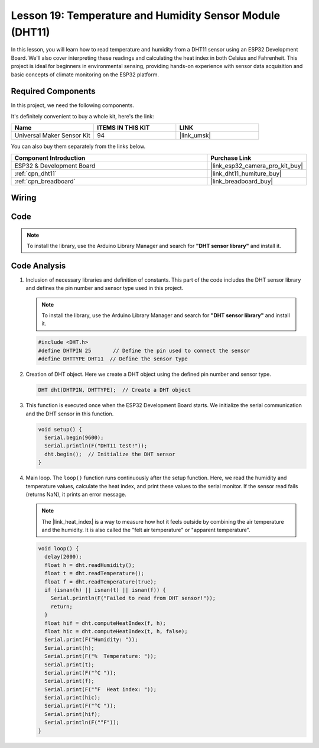 .. _esp32_lesson19_dht11:

Lesson 19: Temperature and Humidity Sensor Module (DHT11)
====================================================================

In this lesson, you will learn how to read temperature and humidity from a DHT11 sensor using an ESP32 Development Board. We'll also cover interpreting these readings and calculating the heat index in both Celsius and Fahrenheit. This project is ideal for beginners in environmental sensing, providing hands-on experience with sensor data acquisition and basic concepts of climate monitoring on the ESP32 platform.

Required Components
--------------------------

In this project, we need the following components. 

It's definitely convenient to buy a whole kit, here's the link: 

.. list-table::
    :widths: 20 20 20
    :header-rows: 1

    *   - Name	
        - ITEMS IN THIS KIT
        - LINK
    *   - Universal Maker Sensor Kit
        - 94
        - |link_umsk|

You can also buy them separately from the links below.

.. list-table::
    :widths: 30 10
    :header-rows: 1

    *   - Component Introduction
        - Purchase Link

    *   - ESP32 & Development Board
        - |link_esp32_camera_pro_kit_buy|
    *   - :ref:`cpn_dht11`
        - |link_dht11_humiture_buy|
    *   - :ref:`cpn_breadboard`
        - |link_breadboard_buy|
 

Wiring
---------------------------

.. image:: img/Lesson_19_DHT11_esp32_bb.png
    :width: 100%


Code
---------------------------

.. note:: 
   To install the library, use the Arduino Library Manager and search for **"DHT sensor library"** and install it. 

.. raw:: html

    <iframe src=https://create.arduino.cc/editor/sunfounder01/926830ca-9421-4852-ad72-ff75c1f10174/preview?embed style="height:510px;width:100%;margin:10px 0" frameborder=0></iframe>

Code Analysis
---------------------------

#. Inclusion of necessary libraries and definition of constants.
   This part of the code includes the DHT sensor library and defines the pin number and sensor type used in this project.

   .. note:: 
      To install the library, use the Arduino Library Manager and search for **"DHT sensor library"** and install it. 

   .. code-block:: arduino
    
      #include <DHT.h>
      #define DHTPIN 25       // Define the pin used to connect the sensor
      #define DHTTYPE DHT11  // Define the sensor type

#. Creation of DHT object.
   Here we create a DHT object using the defined pin number and sensor type.

   .. code-block:: arduino

      DHT dht(DHTPIN, DHTTYPE);  // Create a DHT object

#. This function is executed once when the ESP32 Development Board starts. We initialize the serial communication and the DHT sensor in this function.

   .. code-block:: arduino

      void setup() {
        Serial.begin(9600);
        Serial.println(F("DHT11 test!"));
        dht.begin();  // Initialize the DHT sensor
      }

#. Main loop.
   The ``loop()`` function runs continuously after the setup function. Here, we read the humidity and temperature values, calculate the heat index, and print these values to the serial monitor.  If the sensor read fails (returns NaN), it prints an error message.

   .. note::
    
      The |link_heat_index| is a way to measure how hot it feels outside by combining the air temperature and the humidity. It is also called the "felt air temperature" or "apparent temperature".

   .. code-block:: arduino

      void loop() {
        delay(2000);
        float h = dht.readHumidity();
        float t = dht.readTemperature();
        float f = dht.readTemperature(true);
        if (isnan(h) || isnan(t) || isnan(f)) {
          Serial.println(F("Failed to read from DHT sensor!"));
          return;
        }
        float hif = dht.computeHeatIndex(f, h);
        float hic = dht.computeHeatIndex(t, h, false);
        Serial.print(F("Humidity: "));
        Serial.print(h);
        Serial.print(F("%  Temperature: "));
        Serial.print(t);
        Serial.print(F("°C "));
        Serial.print(f);
        Serial.print(F("°F  Heat index: "));
        Serial.print(hic);
        Serial.print(F("°C "));
        Serial.print(hif);
        Serial.println(F("°F"));
      }